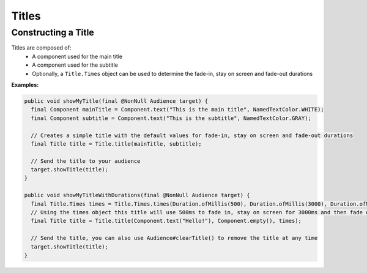 ======
Titles
======

Constructing a Title
^^^^^^^^^^^^^^^^^^^^

Titles are composed of:
  * A component used for the main title
  * A component used for the subtitle
  * Optionally, a ``Title.Times`` object can be used to determine the fade-in, stay on screen and fade-out durations


**Examples:**

.. code:: java

  public void showMyTitle(final @NonNull Audience target) {
    final Component mainTitle = Component.text("This is the main title", NamedTextColor.WHITE);
    final Component subtitle = Component.text("This is the subtitle", NamedTextColor.GRAY);

    // Creates a simple title with the default values for fade-in, stay on screen and fade-out durations
    final Title title = Title.title(mainTitle, subtitle);

    // Send the title to your audience
    target.showTitle(title);
  }

  public void showMyTitleWithDurations(final @NonNull Audience target) {
    final Title.Times times = Title.Times.times(Duration.ofMillis(500), Duration.ofMillis(3000), Duration.ofMillis(1000));
    // Using the times object this title will use 500ms to fade in, stay on screen for 3000ms and then fade out for 1000ms
    final Title title = Title.title(Component.text("Hello!"), Component.empty(), times);

    // Send the title, you can also use Audience#clearTitle() to remove the title at any time
    target.showTitle(title);
  }
